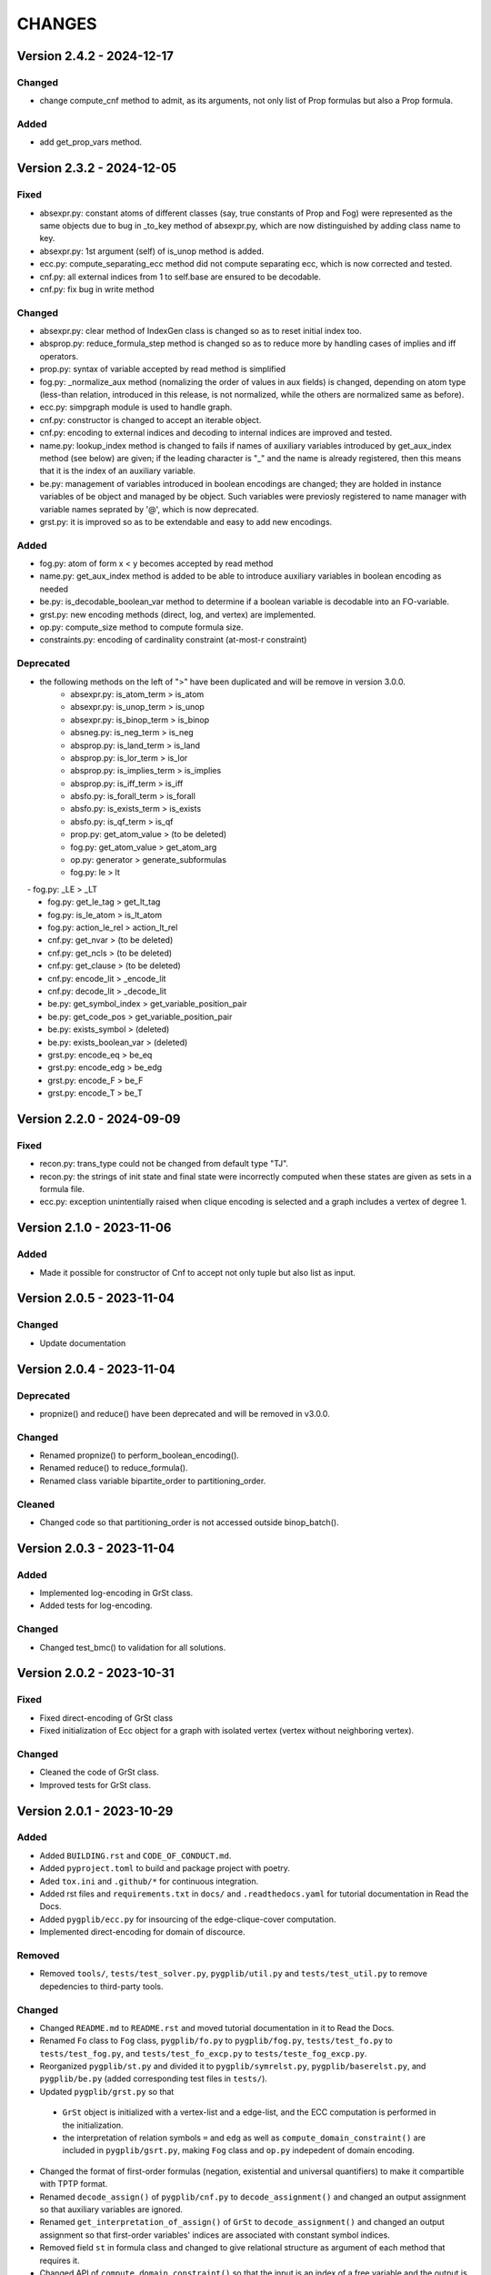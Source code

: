.. _`changes`

CHANGES
=======

Version 2.4.2 - 2024-12-17
--------------------------

Changed
^^^^^^^

- change compute_cnf method to admit, as its arguments, not only list of Prop formulas but also a Prop formula.


Added
^^^^^

- add get_prop_vars method.


Version 2.3.2 - 2024-12-05
--------------------------

Fixed
^^^^^

- absexpr.py: constant atoms of different classes (say, true constants of Prop and Fog) were represented as the same objects due to bug in _to_key method of absexpr.py, which are now distinguished by adding class name to key.
- absexpr.py: 1st argument (self) of is_unop method is added.
- ecc.py: compute_separating_ecc method did not compute separating ecc, which is now corrected and tested.
- cnf.py: all external indices from 1 to self.base are ensured to be decodable.
- cnf.py: fix bug in write method 

Changed
^^^^^^^

- absexpr.py: clear method of IndexGen class is changed so as to reset initial index too.
- absprop.py: reduce_formula_step method is changed so as to reduce more by handling cases of implies and iff operators.
- prop.py: syntax of variable accepted by read method is simplified
- fog.py: _normalize_aux method (nomalizing the order of values in aux fields) is changed, depending on atom type (less-than relation, introduced in this release, is not normalized, while the others are normalized same as before).
- ecc.py: simpgraph module is used to handle graph.
- cnf.py: constructor is changed to accept an iterable object.
- cnf.py: encoding to external indices and decoding to internal indices are improved and tested.
- name.py: lookup_index method is changed to fails if names of auxiliary variables introduced by get_aux_index method (see below) are given; if the leading character is "_" and the name is already registered, then this means that it is the index of an auxiliary variable.
- be.py: management of variables introduced in boolean encodings are changed; they are holded in instance variables of be object and managed by be object. Such variables were previosly registered to name manager with variable names seprated by '@', which is now deprecated.
- grst.py: it is improved so as to be extendable and easy to add new encodings.

Added
^^^^^

- fog.py:  atom of form x < y becomes accepted by read method
- name.py: get_aux_index method is added to be able to introduce auxiliary variables in boolean encoding as needed
- be.py: is_decodable_boolean_var method to determine if a boolean variable is decodable into an FO-variable.
- grst.py: new encoding methods (direct, log, and vertex) are implemented.
- op.py: compute_size method to compute formula size.
- constraints.py: encoding of cardinality constraint (at-most-r constraint)

Deprecated
^^^^^^^^^^

- the following methods on the left of ">" have been duplicated and will be remove in version 3.0.0.
    - absexpr.py: is_atom_term     > is_atom
    - absexpr.py: is_unop_term     > is_unop
    - absexpr.py: is_binop_term    > is_binop
    - absneg.py:  is_neg_term      > is_neg
    - absprop.py: is_land_term     > is_land
    - absprop.py: is_lor_term      > is_lor
    - absprop.py: is_implies_term  > is_implies
    - absprop.py: is_iff_term      > is_iff
    - absfo.py:   is_forall_term   > is_forall
    - absfo.py:   is_exists_term   > is_exists
    - absfo.py:   is_qf_term       > is_qf
    - prop.py:    get_atom_value   > (to be deleted)
    - fog.py:     get_atom_value   > get_atom_arg
    - op.py:      generator        > generate_subformulas
    - fog.py:     le               > lt
　  - fog.py:     _LE              > _LT
    - fog.py:     get_le_tag       > get_lt_tag
    - fog.py:     is_le_atom       > is_lt_atom
    - fog.py:     action_le_rel    > action_lt_rel
    - cnf.py:     get_nvar         > (to be deleted)
    - cnf.py:     get_ncls         > (to be deleted)
    - cnf.py:     get_clause       > (to be deleted)
    - cnf.py:     encode_lit       > _encode_lit
    - cnf.py:     decode_lit       > _decode_lit
    - be.py:      get_symbol_index > get_variable_position_pair
    - be.py:      get_code_pos     > get_variable_position_pair
    - be.py:      exists_symbol    > (deleted)
    - be.py:      exists_boolean_var > (deleted)
    - grst.py:    encode_eq        > be_eq
    - grst.py:    encode_edg       > be_edg
    - grst.py:    encode_F         > be_F
    - grst.py:    encode_T         > be_T

Version 2.2.0 - 2024-09-09
--------------------------

Fixed
^^^^^
- recon.py: trans_type could not be changed from default type "TJ".
- recon.py: the strings of init state and final state were incorrectly computed when these
  states are given as sets in a formula file.
- ecc.py: exception unintentially raised when clique encoding is selected and a
  graph includes a vertex of degree 1.


Version 2.1.0 - 2023-11-06
--------------------------

Added
^^^^^

- Made it possible for constructor of Cnf to accept not only tuple but also list as input.


Version 2.0.5 - 2023-11-04
--------------------------

Changed
^^^^^^^

- Update documentation

Version 2.0.4 - 2023-11-04
--------------------------

Deprecated
^^^^^^^^^^

- propnize() and reduce() have been deprecated and will be removed in v3.0.0.


Changed
^^^^^^^

- Renamed propnize() to perform_boolean_encoding().
- Renamed reduce() to reduce_formula().
- Renamed class variable bipartite_order to partitioning_order.

Cleaned
^^^^^^^

- Changed code so that partitioning_order is not accessed outside binop_batch().


Version 2.0.3 - 2023-11-04
--------------------------

Added
^^^^^

- Implemented log-encoding in GrSt class.
- Added tests for log-encoding.

Changed
^^^^^^^

- Changed test_bmc() to validation for all solutions.

Version 2.0.2 - 2023-10-31
--------------------------

Fixed
^^^^^

- Fixed direct-encoding of GrSt class
- Fixed initialization of Ecc object for a graph with isolated vertex (vertex without neighboring vertex).

Changed
^^^^^^^

- Cleaned the code of GrSt class.
- Improved tests for GrSt class.

Version 2.0.1 - 2023-10-29
--------------------------

Added
^^^^^

- Added ``BUILDING.rst`` and ``CODE_OF_CONDUCT.md``.
- Added ``pyproject.toml`` to build and package project with poetry.
- Aded ``tox.ini`` and ``.github/*`` for continuous integration.
- Added rst files and ``requirements.txt`` in ``docs/`` and ``.readthedocs.yaml`` for tutorial documentation in Read the Docs.
- Added ``pygplib/ecc.py`` for insourcing of the edge-clique-cover computation.
- Implemented direct-encoding for domain of discource.

Removed
^^^^^^^

- Removed ``tools/``, ``tests/test_solver.py``, ``pygplib/util.py`` and ``tests/test_util.py`` to remove depedencies to third-party tools.

Changed
^^^^^^^

- Changed ``README.md`` to ``README.rst`` and moved tutorial documentation in it to Read the Docs.
- Renamed ``Fo`` class to ``Fog`` class, ``pygplib/fo.py`` to ``pygplib/fog.py``, ``tests/test_fo.py`` to ``tests/test_fog.py``, and ``tests/test_fo_excp.py`` to ``tests/teste_fog_excp.py``.
- Reorganized ``pygplib/st.py`` and divided it to ``pygplib/symrelst.py``, ``pygplib/baserelst.py``, and ``pygplib/be.py`` (added corresponding test files in ``tests/``).
- Updated ``pygplib/grst.py`` so that 

 - ``GrSt`` object is initialized with a vertex-list and a edge-list, and the ECC computation is performed in the initialization.
 - the interpretation of relation symbols ``=`` and ``edg`` as well as ``compute_domain_constraint()`` are included in ``pygplib/gsrt.py``, making ``Fog`` class and ``op.py`` indepedent of domain encoding.

- Changed the format of first-order formulas (negation, existential and universal quantifiers) to make it compartible with TPTP format.
- Renamed ``decode_assign()`` of ``pygplib/cnf.py`` to ``decode_assignment()`` and changed an output assignment so that auxiliary variables are ignored.
- Renamed ``get_interpretation_of_assign()`` of ``GrSt`` to ``decode_assignment()`` and changed an output assignment so that first-order variables' indices are associated with constant symbol indices. 
- Removed field ``st`` in formula class and changed to give relational structure as argument of each method that requires it. 
- Changed API of ``compute_domain_constraint()`` so that the input is an index of a free variable and the output is a Prop formula object.
